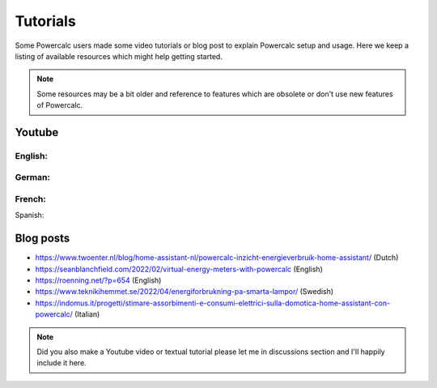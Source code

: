 =========
Tutorials
=========

Some Powercalc users made some video tutorials or blog post to explain Powercalc setup and usage.
Here we keep a listing of available resources which might help getting started.

.. note::

    Some resources may be a bit older and reference to features which are obsolete or don't use new features of Powercalc.

Youtube
-------

English:
++++++++

.. raw:: html

    <div style="display: flex; gap: 10px;">
        <iframe width="300" height="200" src="https://www.youtube.com/embed/tR1x-cxwK-8?si=qfEh9cmICGJzRCPl" title="YouTube video player" frameborder="0" allow="accelerometer; autoplay; clipboard-write; encrypted-media; gyroscope; picture-in-picture; web-share" allowfullscreen></iframe>
        <iframe width="300" height="200" src="https://www.youtube.com/embed/Mq462v3qtcI?si=MSguJTM03EErtcSi" title="YouTube video player" frameborder="0" allow="accelerometer; autoplay; clipboard-write; encrypted-media; gyroscope; picture-in-picture; web-share" allowfullscreen></iframe>
    </div>


German:
+++++++

.. raw:: html

    <div style="display: flex; gap: 10px;">
        <iframe width="300" height="200" src="https://www.youtube.com/embed/Anw34kwSo2s?si=NDq3d_z5TWUFSPF4" title="YouTube video player" frameborder="0" allow="accelerometer; autoplay; clipboard-write; encrypted-media; gyroscope; picture-in-picture; web-share" allowfullscreen></iframe>
        <iframe width="300" height="200" src="https://www.youtube.com/embed/lyKJ90tDTWM?si=TYoJkRhWb2zVxbdR" title="YouTube video player" frameborder="0" allow="accelerometer; autoplay; clipboard-write; encrypted-media; gyroscope; picture-in-picture; web-share" allowfullscreen></iframe>
    </div>

French:
+++++++

.. raw:: html

    <div style="display: flex; gap: 10px;">
        <iframe width="300" height="200" src="https://www.youtube.com/embed/WwaSbhdrsaM?si=0XoFTBEUYEkm0FGk" title="YouTube video player" frameborder="0" allow="accelerometer; autoplay; clipboard-write; encrypted-media; gyroscope; picture-in-picture; web-share" allowfullscreen></iframe>
    </div>

Spanish:

.. raw:: html

    <div style="display: flex; gap: 10px;">
        <iframe width="300" height="200" src="https://www.youtube.com/embed/TY5mLKSKsdA?si=mCE4YaVw2kuTOThD" title="YouTube video player" frameborder="0" allow="accelerometer; autoplay; clipboard-write; encrypted-media; gyroscope; picture-in-picture; web-share" allowfullscreen></iframe>
    </div>


Blog posts
----------

- https://www.twoenter.nl/blog/home-assistant-nl/powercalc-inzicht-energieverbruik-home-assistant/ (Dutch)
- https://seanblanchfield.com/2022/02/virtual-energy-meters-with-powercalc (English)
- https://roenning.net/?p=654 (English)
- https://www.teknikihemmet.se/2022/04/energiforbrukning-pa-smarta-lampor/ (Swedish)
- https://indomus.it/progetti/stimare-assorbimenti-e-consumi-elettrici-sulla-domotica-home-assistant-con-powercalc/ (Italian)

.. note::
    Did you also make a Youtube video or textual tutorial please let me in discussions section and I'll happily include it here.
